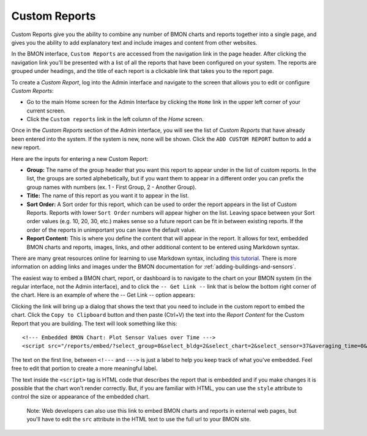 .. _custom-reports:

Custom Reports
==============

Custom Reports give you the ability to combine any number of BMON
charts and reports together into a single page, and gives you the ability 
to add explanatory text and include images and content from other websites.

In the BMON interface, ``Custom Reports`` are accessed from the navigation
link in the page header. After clicking the navigation link you'll be
presented with a list of all the reports that have been configured on
your system. The reports are grouped under headings, and the title of
each report is a clickable link that takes you to the report page.

To create a *Custom Report*, log into the Admin interface and navigate
to the screen that allows you to edit or configure *Custom Reports*:

*  Go to the main Home screen for the Admin Interface by clicking the
   ``Home`` link in the upper left corner of your current screen.
*  Click the ``Custom reports`` link in the left column of the *Home*
   screen.

Once in the *Custom Reports* section of the Admin interface, you will
see the list of *Custom Reports* that have already been entered into the
system. If the system is new, none will be shown. Click the
``ADD CUSTOM REPORT`` button to add a new report.

Here are the inputs for entering a new Custom Report:

*  **Group:** The name of the group header that you want this report to
   appear under in the list of custom reports. In the list, the groups
   are sorted alphebetically, but if you want them to appear in a
   different order you can prefix the group names with numbers (ex. 1 -
   First Group, 2 - Another Group).

*  **Title:** The name of this report as you want it to appear in the
   list.

*  **Sort Order:** A Sort order for this report, which can be used to
   order the report appears in the list of Custom Reports. Reports with
   lower ``Sort Order`` numbers will appear higher on the list. Leaving
   space between your Sort order values (e.g. 10, 20, 30, etc.) makes
   sense so a future report can be fit in between existing reports. If
   the order of the reports in unimportant you can leave the default
   value.

*  **Report Content:** This is where you define the content that will
   appear in the report. It allows for text, embedded BMON charts and
   reports, images, links, and other additional content to be entered
   using Markdown syntax.

There are many great resources online for learning to use Markdown
syntax, including `this tutorial <http://www.markdowntutorial.com/>`_.
There is more information on adding links and images under the
BMON documentation for :ref:`adding-buildings-and-sensors`.

The easiest way to embed a BMON chart, report, or dashboard is to
navigate to the chart on your BMON system (in the regular interface, not
the Admin interface), and to click the ``-- Get Link --`` link that is
below the bottom right corner of the chart. Here is an example of where
the -- Get Link -- option appears:

.. image:: /_static/get_link.png

Clicking the link will bring up a dialog that shows the text that you
need to include in the custom report to embed the chart. Click the
``Copy to Clipboard`` button and then paste (Ctrl+V) the text into the
*Report Content* for the Custom Report that you are building. The text
will look something like this:

::

    <!--- Embedded BMON Chart: Plot Sensor Values over Time --->
    <script src="/reports/embed/?select_group=0&select_bldg=2&select_chart=2&select_sensor=37&averaging_time=0&time_period=7" style="width: 930px" async></script>

The text on the first line, between ``<!---`` and ``--->`` is just a
label to help you keep track of what you've embedded. Feel free to edit
that portion to create a more meaningful label.

The text inside the ``<script>`` tag is HTML code that describes the
report that is embedded and if you make changes it is possible that the
chart won't render correctly. But, if you are familiar with HTML, you
can use the ``style`` attribute to control the size or appearance of the
embedded chart.

    Note: Web developers can also use this link to embed BMON charts and
    reports in external web pages, but you'll have to edit the ``src``
    attribute in the HTML text to use the full url to your BMON site.
